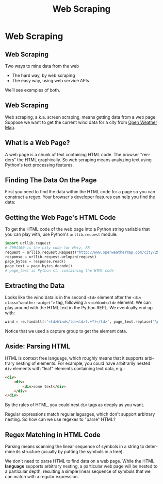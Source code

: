 #+TITLE: Web Scraping
#+AUTHOR:
#+EMAIL:
#+DATE:
#+DESCRIPTION:
#+KEYWORDS:
#+LANGUAGE:  en
#+OPTIONS: H:2 toc:nil num:t
#+BEAMER_FRAME_LEVEL: 2
#+COLUMNS: %40ITEM %10BEAMER_env(Env) %9BEAMER_envargs(Env Args) %4BEAMER_col(Col) %10BEAMER_extra(Extra)
#+LaTeX_CLASS: beamer
#+LaTeX_CLASS_OPTIONS: [smaller]
#+LaTeX_HEADER: \usepackage{verbatim, multicol, tabularx,color}
#+LaTeX_HEADER: \usepackage{amsmath,amsthm, amssymb, latexsym, listings, qtree}
#+LaTeX_HEADER: \lstset{frame=tb, aboveskip=1mm, belowskip=0mm, showstringspaces=false, columns=flexible, basicstyle={\scriptsize\ttfamily}, numbers=left, frame=single, breaklines=true, breakatwhitespace=true, keywordstyle=\bf}
#+LaTeX_HEADER: \setbeamertemplate{footline}[frame number]
#+LaTeX_HEADER: \hypersetup{colorlinks=true,urlcolor=blue}
#+LaTeX_HEADER: \logo{\includegraphics[height=.75cm]{GeorgiaTechLogo-black-gold.png}}

* Web Scraping

** Web Scraping

Two ways to mine data from the web

- The hard way, by web scraping
- The easy way, using web service APIs

We’ll see examples of both.

** Web Scraping

Web scraping, a.k.a. screen scraping, means getting data from a web page. Suppose we want to get the current wind data for a city from [[http://openweathermap.org/][Open Weather Map]].

[[file:weather-city.png]]

** What is a Web Page?

A web page is a chunk of text containing HTML code. The browser "renders" the HTML graphically. So web scraping means analyzing text using Python's text processing features.

[[file:weather-city-html.png]]


** Finding The Data On the Page

First you need to find the data within the HTML code for a page so you can construct a regex. Your browser's developer features can help you find the data:

[[file:weather-city-devtools.png]]


** Getting the Web Page's HTML Code

To get the HTML code of the web page into a Python string variable that you can play with, use Python's ~urllib.request~ module.

#+BEGIN_SRC python
import urllib.request
# 2994160 is the city code for Metz, FR
request = urllib.request.Request("http://www.openweathermap.com/city/2994160")
response = urllib.request.urlopen(request)
page_bytes = response.read()
page_text = page_bytes.decode()
# page_text is Python str containing the HTML code
#+END_SRC

** Extracting the Data

Looks like the wind data is in the second ~<td>~ element after the ~<div class="weather-widget">~ tag, following a ~<td>Wind</td>~ element. We can play around with the HTML text in the Python REPL. We eventually end up with:

#+BEGIN_SRC python
wind = re.findall(r'<td>Wind</td><td>(.+?)</td>', page_text.replace("\n",""))[0]
#+END_SRC

Notice that we used a capture group to get the element data.

** Aside: Parsing HTML

HTML is context free language, which roughly means that it supports arbitrary nesting of elements. For example, you could have arbitrarily nested ~div~ elements with "leaf" elements containing text data, e.g.:

#+BEGIN_SRC html
<div>
    <div>
        <div>some text</div>
    </div>
</div>
#+END_SRC

By the rules of HTML, you could nest ~div~ tags as deeply as you want.

Regular expressions match regular laguages, which don't support arbitrary nesting. So how can we use regexes to "parse" HTML?

** Regex Matching in HTML Code

Parsing means scanning the linear sequence of symbols in a string to determine its structure (usually by putting the symbols in a tree).

We don't need to parse HTML to find data on a web page. While the HTML *language* supports arbitrary nesting, a particular web page will be nested to a particular depth, resulting a simple linear sequence of symbols that we can match with a regular expression.
